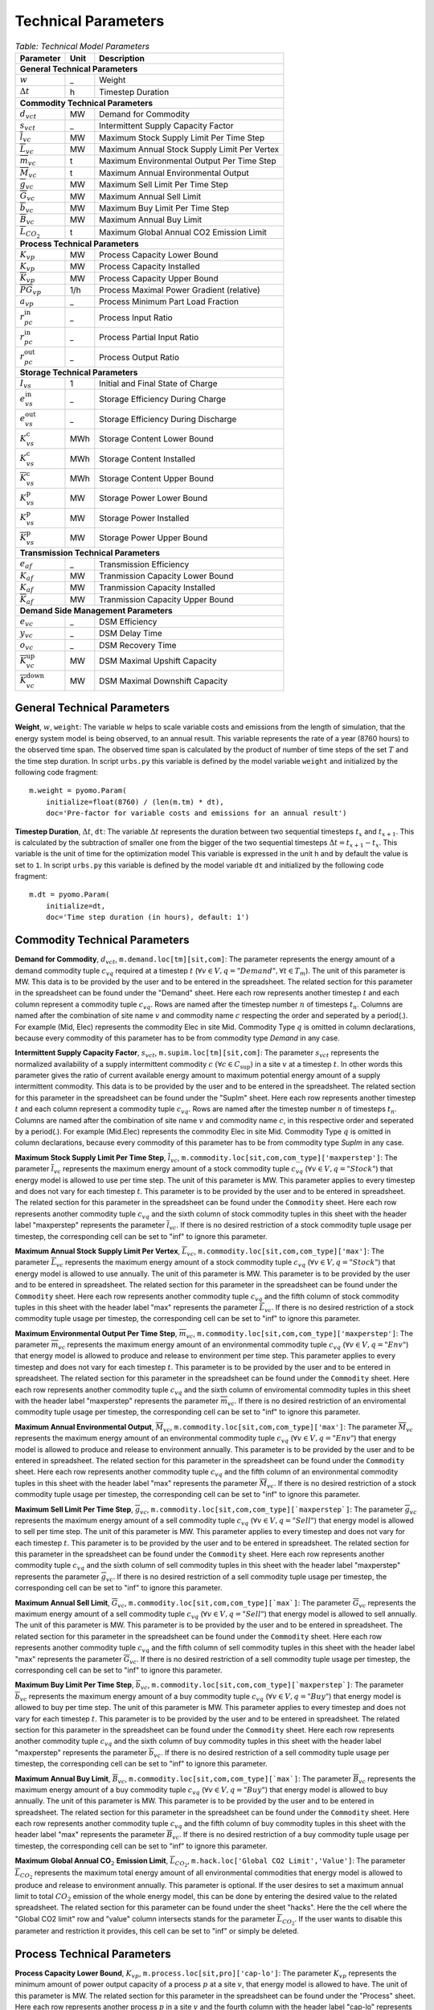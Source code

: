 .. module:: urbs

Technical Parameters
^^^^^^^^^^^^^^^^^^^^

.. table:: *Table: Technical Model Parameters*
    
    +-------------------------------------+----+--------------------------------------------+
    |Parameter                            |Unit|Description                                 |
    +=====================================+====+============================================+
    |**General Technical Parameters**                                                       |
    +-------------------------------------+----+--------------------------------------------+
    |:math:`w`                            | _  |Weight                                      |
    +-------------------------------------+----+--------------------------------------------+
    |:math:`\Delta t`                     | h  |Timestep Duration                           |
    +-------------------------------------+----+--------------------------------------------+
    |**Commodity Technical Parameters**                                                     |
    +-------------------------------------+----+--------------------------------------------+
    |:math:`d_{vct}`                      |MW  |Demand for Commodity                        |
    +-------------------------------------+----+--------------------------------------------+
    |:math:`s_{vct}`                      | _  |Intermittent Supply Capacity Factor         |
    +-------------------------------------+----+--------------------------------------------+
    |:math:`\overline{l}_{vc}`            |MW  |Maximum Stock Supply Limit Per Time Step    |
    +-------------------------------------+----+--------------------------------------------+
    |:math:`\overline{L}_{vc}`            |MW  |Maximum Annual Stock Supply Limit Per Vertex|
    +-------------------------------------+----+--------------------------------------------+
    |:math:`\overline{m}_{vc}`            | t  |Maximum Environmental Output Per Time Step  |
    +-------------------------------------+----+--------------------------------------------+
    |:math:`\overline{M}_{vc}`            | t  |Maximum Annual Environmental Output         |
    +-------------------------------------+----+--------------------------------------------+
    |:math:`\overline{g}_{vc}`            |MW  |Maximum Sell Limit Per Time Step            |
    +-------------------------------------+----+--------------------------------------------+
    |:math:`\overline{G}_{vc}`            |MW  |Maximum Annual Sell Limit                   |
    +-------------------------------------+----+--------------------------------------------+
    |:math:`\overline{b}_{vc}`            |MW  |Maximum Buy Limit Per Time Step             |
    +-------------------------------------+----+--------------------------------------------+
    |:math:`\overline{B}_{vc}`            |MW  |Maximum Annual Buy Limit                    |
    +-------------------------------------+----+--------------------------------------------+
    |:math:`\overline{L}_{CO_2}`          | t  |Maximum Global Annual CO2 Emission Limit    |
    +-------------------------------------+----+--------------------------------------------+
    |**Process Technical Parameters**                                                       |
    +-------------------------------------+----+--------------------------------------------+
    |:math:`\underline{K}_{vp}`           |MW  |Process Capacity Lower Bound                |
    +-------------------------------------+----+--------------------------------------------+
    |:math:`K_{vp}`                       |MW  |Process Capacity Installed                  |
    +-------------------------------------+----+--------------------------------------------+
    |:math:`\overline{K}_{vp}`            |MW  |Process Capacity Upper Bound                |
    +-------------------------------------+----+--------------------------------------------+
    |:math:`\overline{PG}_{vp}`           |1/h |Process Maximal Power Gradient (relative)   |
    +-------------------------------------+----+--------------------------------------------+
    |:math:`\underline{a}_{vp}`           | _  |Process Minimum Part Load Fraction          |
    +-------------------------------------+----+--------------------------------------------+
    |:math:`r_{pc}^\text{in}`             | _  |Process Input Ratio                         |
    +-------------------------------------+----+--------------------------------------------+
    |:math:`\underline{r}_{pc}^\text{in}` | _  |Process Partial Input Ratio                 |
    +-------------------------------------+----+--------------------------------------------+
    |:math:`r_{pc}^\text{out}`            | _  |Process Output Ratio                        |
    +-------------------------------------+----+--------------------------------------------+
    |**Storage Technical Parameters**                                                       |
    +-------------------------------------+----+--------------------------------------------+
    |:math:`I_{vs}`                       | 1  |Initial and Final State of Charge           |
    +-------------------------------------+----+--------------------------------------------+
    |:math:`e_{vs}^\text{in}`             | _  |Storage Efficiency During Charge            |
    +-------------------------------------+----+--------------------------------------------+
    |:math:`e_{vs}^\text{out}`            | _  |Storage Efficiency During Discharge         |
    +-------------------------------------+----+--------------------------------------------+
    |:math:`\underline{K}_{vs}^\text{c}`  |MWh |Storage Content Lower Bound                 |
    +-------------------------------------+----+--------------------------------------------+
    |:math:`K_{vs}^\text{c}`              |MWh |Storage Content Installed                   |
    +-------------------------------------+----+--------------------------------------------+
    |:math:`\overline{K}_{vs}^\text{c}`   |MWh |Storage Content Upper Bound                 |
    +-------------------------------------+----+--------------------------------------------+
    |:math:`\underline{K}_{vs}^\text{p}`  |MW  |Storage Power Lower Bound                   |
    +-------------------------------------+----+--------------------------------------------+
    |:math:`K_{vs}^\text{p}`              |MW  |Storage Power Installed                     |
    +-------------------------------------+----+--------------------------------------------+
    |:math:`\overline{K}_{vs}^\text{p}`   |MW  |Storage Power Upper Bound                   |
    +-------------------------------------+----+--------------------------------------------+
    |**Transmission Technical Parameters**                                                  |
    +-------------------------------------+----+--------------------------------------------+
    |:math:`e_{af}`                       | _  |Transmission Efficiency                     |
    +-------------------------------------+----+--------------------------------------------+
    |:math:`\underline{K}_{af}`           |MW  |Tranmission Capacity Lower Bound            |
    +-------------------------------------+----+--------------------------------------------+
    |:math:`K_{af}`                       |MW  |Tranmission Capacity Installed              |
    +-------------------------------------+----+--------------------------------------------+
    |:math:`\overline{K}_{af}`            |MW  |Tranmission Capacity Upper Bound            |
    +-------------------------------------+----+--------------------------------------------+
    |**Demand Side Management Parameters**                                                  |
    +-------------------------------------+----+--------------------------------------------+
    |:math:`e_{vc}`                       | _  |DSM Efficiency                              |
    +-------------------------------------+----+--------------------------------------------+
    |:math:`y_{vc}`                       | _  |DSM Delay Time                              |
    +-------------------------------------+----+--------------------------------------------+
    |:math:`o_{vc}`                       | _  |DSM Recovery Time                           |
    +-------------------------------------+----+--------------------------------------------+
    |:math:`\overline{K}_{vc}^\text{up}`  |MW  |DSM Maximal Upshift Capacity                |
    +-------------------------------------+----+--------------------------------------------+
    |:math:`\overline{K}_{vc}^\text{down}`|MW  |DSM Maximal Downshift Capacity              |
    +-------------------------------------+----+--------------------------------------------+

General Technical Parameters
----------------------------
**Weight**, :math:`w`, ``weight``: The variable :math:`w` helps to scale variable costs and emissions from the length of simulation, that the energy system model is being observed, to an annual result. This variable represents the rate of a year (8760 hours) to the observed time span. The observed time span is calculated by the product of number of time steps of the set :math:`T` and the time step duration. In script ``urbs.py`` this variable is defined by the model variable ``weight`` and initialized by the following code fragment:
::

    m.weight = pyomo.Param(
        initialize=float(8760) / (len(m.tm) * dt),
        doc='Pre-factor for variable costs and emissions for an annual result')
		

**Timestep Duration**, :math:`\Delta t`, ``dt``: The variable :math:`\Delta t` represents the duration between two sequential timesteps :math:`t_x` and :math:`t_{x+1}`. This is calculated by the subtraction of smaller one from the bigger of the two sequential timesteps :math:`\Delta t = t_{x+1} - t_x`. This variable is the unit of time for the optimization model This variable is expressed in the unit h and by default the value is set to ``1``. In script ``urbs.py`` this variable is defined by the model variable ``dt`` and initialized by the following code fragment:
::

    m.dt = pyomo.Param(
        initialize=dt,
        doc='Time step duration (in hours), default: 1')
		

Commodity Technical Parameters
------------------------------

**Demand for Commodity**, :math:`d_{vct}`, ``m.demand.loc[tm][sit,com]``: The parameter represents the energy amount of a demand commodity tuple :math:`c_{vq}` required at a timestep :math:`t` (:math:`\forall v \in V, q = "Demand", \forall t \in T_m`). The unit of this parameter is MW. This data is to be provided by the user and to be entered in the spreadsheet. The related section for this parameter in the spreadsheet can be found under the "Demand" sheet. Here each row represents another timestep :math:`t` and each column represent a commodity tuple :math:`c_{vq}`. Rows are named after the timestep number :math:`n` of timesteps :math:`t_n`. Columns are named after the combination of site name :math:`v` and commodity name :math:`c` respecting the order and seperated by a period(.). For example (Mid, Elec) represents the commodity Elec in site Mid. Commodity Type :math:`q` is omitted in column declarations, because every commodity of this parameter has to be from commodity type `Demand` in any case.

**Intermittent Supply Capacity Factor**, :math:`s_{vct}`, ``m.supim.loc[tm][sit,com]``: The parameter :math:`s_{vct}` represents the normalized availability of a supply intermittent commodity :math:`c` :math:`(\forall c \in C_\text{sup})` in a site :math:`v` at a timestep :math:`t`. In other words this parameter gives the ratio of current available energy amount to maximum potential energy amount of a supply intermittent commodity. This data is to be provided by the user and to be entered in the spreadsheet. The related section for this parameter in the spreadsheet can be found under the "SupIm" sheet. Here each row represents another timestep :math:`t` and each column represent a commodity tuple :math:`c_{vq}`. Rows are named after the timestep number :math:`n` of timesteps :math:`t_n`. Columns are named after the combination of site name :math:`v` and commodity name :math:`c`, in this respective order and seperated by a period(.). For example (Mid.Elec) represents the commodity Elec in site Mid. Commodity Type :math:`q` is omitted in column declarations, because every commodity of this parameter has to be from commodity type `SupIm` in any case.

**Maximum Stock Supply Limit Per Time Step**, :math:`\overline{l}_{vc}`, ``m.commodity.loc[sit,com,com_type]['maxperstep']``: The parameter :math:`\overline{l}_{vc}` represents the maximum energy amount of a stock commodity tuple :math:`c_{vq}` (:math:`\forall v \in V , q = "Stock"`) that energy model is allowed to use per time step. The unit of this parameter is MW. This parameter applies to every timestep and does not vary for each timestep :math:`t`. This parameter is to be provided by the user and to be entered in spreadsheet. The related section for this parameter in the spreadsheet can be found under the ``Commodity`` sheet. Here each row represents another commodity tuple :math:`c_{vq}` and the sixth column of stock commodity tuples in this sheet with the header label "maxperstep" represents the parameter :math:`\overline{l}_{vc}`. If there is no desired restriction of a stock commodity tuple usage per timestep, the corresponding cell can be set to "inf" to ignore this parameter.

**Maximum Annual Stock Supply Limit Per Vertex**, :math:`\overline{L}_{vc}`, ``m.commodity.loc[sit,com,com_type]['max']``: The parameter :math:`\overline{L}_{vc}` represents the maximum energy amount of a stock commodity tuple :math:`c_{vq}` (:math:`\forall v \in V , q = "Stock"`) that energy model is allowed to use annually. The unit of this parameter is MW. This parameter is to be provided by the user and to be entered in spreadsheet. The related section for this parameter in the spreadsheet can be found under the ``Commodity`` sheet. Here each row represents another commodity tuple :math:`c_{vq}` and the fifth column of stock commodity tuples in this sheet with the header label "max" represents the parameter :math:`\overline{L}_{vc}`. If there is no desired restriction of a stock commodity tuple usage per timestep, the corresponding cell can be set to "inf" to ignore this parameter. 

**Maximum Environmental Output Per Time Step**, :math:`\overline{m}_{vc}`, ``m.commodity.loc[sit,com,com_type]['maxperstep']``: The parameter :math:`\overline{m}_{vc}` represents the maximum energy amount of an environmental commodity tuple :math:`c_{vq}` (:math:`\forall v \in V , q = "Env"`)  that energy model is allowed to produce and release to environment per time step. This parameter applies to every timestep and does not vary for each timestep :math:`t`. This parameter is to be provided by the user and to be entered in spreadsheet. The related section for this parameter in the spreadsheet can be found under the ``Commodity`` sheet. Here each row represents another commodity tuple :math:`c_{vq}` and the sixth column of enviromental commodity tuples in this sheet with the header label "maxperstep" represents the parameter :math:`\overline{m}_{vc}`. If there is no desired restriction of an enviromental commodity tuple usage per timestep, the corresponding cell can be set to "inf" to ignore this parameter.

**Maximum Annual Environmental Output**, :math:`\overline{M}_{vc}`, ``m.commodity.loc[sit,com,com_type]['max']``: The parameter :math:`\overline{M}_{vc}` represents the maximum energy amount of an environmental commodity tuple :math:`c_{vq}` (:math:`\forall v \in V , q = "Env"`) that energy model is allowed to produce and release to environment annually. This parameter is to be provided by the user and to be entered in spreadsheet. The related section for this parameter in the spreadsheet can be found under the ``Commodity`` sheet. Here each row represents another commodity tuple :math:`c_{vq}` and the fifth column of an environmental commodity tuples in this sheet with the header label "max" represents the parameter :math:`\overline{M}_{vc}`. If there is no desired restriction of a stock commodity tuple usage per timestep, the corresponding cell can be set to "inf" to ignore this parameter.

**Maximum Sell Limit Per Time Step**, :math:`\overline{g}_{vc}`, ``m.commodity.loc[sit,com,com_type][`maxperstep`]``: The parameter :math:`\overline{g}_{vc}` represents the maximum energy amount of a sell commodity tuple :math:`c_{vq}` (:math:`\forall v \in V , q = "Sell"`)  that energy model is allowed to sell per time step. The unit of this parameter is MW. This parameter applies to every timestep and does not vary for each timestep :math:`t`. This parameter is to be provided by the user and to be entered in spreadsheet. The related section for this parameter in the spreadsheet can be found under the ``Commodity`` sheet. Here each row represents another commodity tuple :math:`c_{vq}` and the sixth column of sell commodity tuples in this sheet with the header label "maxperstep" represents the parameter :math:`\overline{g}_{vc}`. If there is no desired restriction of a sell commodity tuple usage per timestep, the corresponding cell can be set to "inf" to ignore this parameter.

**Maximum Annual Sell Limit**, :math:`\overline{G}_{vc}`, ``m.commodity.loc[sit,com,com_type][`max`]``: The parameter :math:`\overline{G}_{vc}` represents the maximum energy amount of a sell commodity tuple :math:`c_{vq}` (:math:`\forall v \in V , q = "Sell"`) that energy model is allowed to sell annually. The unit of this parameter is MW. This parameter is to be provided by the user and to be entered in spreadsheet. The related section for this parameter in the spreadsheet can be found under the ``Commodity`` sheet. Here each row represents another commodity tuple :math:`c_{vq}` and the fifth column of sell commodity tuples in this sheet with the header label "max" represents the parameter :math:`\overline{G}_{vc}`. If there is no desired restriction of a sell commodity tuple usage per timestep, the corresponding cell can be set to "inf" to ignore this parameter. 

**Maximum Buy Limit Per Time Step**, :math:`\overline{b}_{vc}`, ``m.commodity.loc[sit,com,com_type][`maxperstep`]``: The parameter :math:`\overline{b}_{vc}` represents the maximum energy amount of a buy commodity tuple :math:`c_{vq}` (:math:`\forall v \in V , q = "Buy"`) that energy model is allowed to buy per time step. The unit of this parameter is MW. This parameter applies to every timestep and does not vary for each timestep :math:`t`. This parameter is to be provided by the user and to be entered in spreadsheet. The related section for this parameter in the spreadsheet can be found under the ``Commodity`` sheet. Here each row represents another commodity tuple :math:`c_{vq}` and the sixth column of buy commodity tuples in this sheet with the header label "maxperstep" represents the parameter :math:`\overline{b}_{vc}`. If there is no desired restriction of a sell commodity tuple usage per timestep, the corresponding cell can be set to "inf" to ignore this parameter.

**Maximum Annual Buy Limit**, :math:`\overline{B}_{vc}`, ``m.commodity.loc[sit,com,com_type][`max`]``: The parameter :math:`\overline{B}_{vc}` represents the maximum energy amount of a buy commodity tuple :math:`c_{vq}` (:math:`\forall v \in V , q = "Buy"`) that energy model is allowed to buy annually. The unit of this parameter is MW. This parameter is to be provided by the user and to be entered in spreadsheet. The related section for this parameter in the spreadsheet can be found under the ``Commodity`` sheet. Here each row represents another commodity tuple :math:`c_{vq}` and the fifth column of buy commodity tuples in this sheet with the header label "max" represents the parameter :math:`\overline{B}_{vc}`. If there is no desired restriction of a buy commodity tuple usage per timestep, the corresponding cell can be set to "inf" to ignore this parameter. 

**Maximum Global Annual CO**:math:`_\textbf{2}` **Emission Limit**, :math:`\overline{L}_{CO_2}`, ``m.hack.loc['Global CO2 Limit','Value']``: The parameter :math:`\overline{L}_{CO_2}` represents the maximum total energy amount of all environmental commodities that energy model is allowed to produce and release to environment annually. This parameter is optional. If the user desires to set a maximum annual limit to total :math:`CO_2` emission of the whole energy model, this can be done by entering the desired value to the related spreadsheet. The related section for this parameter can be found under the sheet "hacks". Here the the cell where the "Global CO2 limit" row and "value" column intersects stands for the parameter :math:`\overline{L}_{CO_2}`. If the user wants to disable this parameter and restriction it provides, this cell can be set to "inf" or simply be deleted. 

Process Technical Parameters
----------------------------

**Process Capacity Lower Bound**, :math:`\underline{K}_{vp}`, ``m.process.loc[sit,pro]['cap-lo']``: The parameter :math:`\underline{K}_{vp}` represents the minimum amount of power output capacity of a process :math:`p` at a site :math:`v`, that energy model is allowed to have. The unit of this parameter is MW. The related section for this parameter in the spreadsheet can be found under the "Process" sheet. Here each row represents another process :math:`p` in a site :math:`v` and the fourth column with the header label "cap-lo" represents the parameters :math:`\underline{K}_{vp}` belonging to the corresponding process :math:`p` and site :math:`v` combinations. If there is no desired minimum limit for the process capacities, this parameter can be simply set to "0", to ignore this parameter. 

**Process Capacity Installed**, :math:`K_{vp}`, ``m.process.loc[sit,pro]['inst-cap']``: The parameter :math:`K_{vp}` represents the amount of power output capacity of a process :math:`p` in a site :math:`v`, that is already installed to the energy system at the beginning of the simulation. The unit of this parameter is MW. The related section for this parameter in the spreadsheet can be found under the "Process" sheet. Here each row represents another process :math:`p` in a site :math:`v` and the third column with the header label "inst-cap" represents the parameters :math:`K_{vp}` belonging to the corresponding process :math:`p` and site :math:`v` combinations.

**Process Capacity Upper Bound**, :math:`\overline{K}_{vp}`, ``m.process.loc[sit,pro]['cap-up']``: The parameter :math:`\overline{K}_{vp}` represents the maximum amount of power output capacity of a process :math:`p` at a site :math:`v`, that energy model is allowed to have. The unit of this parameter is MW. The related section for this parameter in the spreadsheet can be found under the "Process" sheet. Here each row represents another process :math:`p` in a site :math:`v` and the fifth column with the header label "cap-up" represents the parameters :math:`\overline{K}_{vp}` of the corresponding process :math:`p` and site :math:`v` combinations. If there is no desired maximum limit for the process capacities, this parameter can be simply set to an unrealistic high value, to ignore this parameter.

**Process Maximal Gradient**, :math:`\overline{PG}_{vp}`, ``m.process.loc[sit,pro]['max-grad']``: The parameter :math:`\overline{PG}_{vp}` represents the maximal power gradient of a process :math:`p` at a site :math:`v`, that energy model is allowed to have. The unit of this parameter is 1/h. The related section for this parameter in the spreadsheet can be found under the "Process" sheet. Here each row represents another process :math:`p` in a site :math:`v` and the sixth column with the header label "max-grad" represents the parameters :math:`\overline{PG}_{vp}` of the corresponding process :math:`p` and site :math:`v` combinations. If there is no desired maximum limit for the process power gradient, this parameter can be simply set to an unrealistic high value, to ignore this parameter.

**Process Minimum Part Load Fraction**, :math:`\underline{P}_{vp}`, ``m.process.loc[sit,pro]['partial']``: The parameter :math:`\underline{P}_{vp}` represents the minimum allowable part load of a process :math:`p` at a site :math:`v` as a fraction of the total process capacity. The related section for this parameter in the spreadsheet can be found under the "Process" sheet. Here each row represents another process :math:`p` in a site :math:`v` and the twelfth column with the header label "partial" represents the parameters :math:`\underline{P}_{vp}` of the corresponding process :math:`p` and site :math:`v` combinations.

**Process Input Ratio**, :math:`r_{pc}^\text{in}`, ``m.r_in.loc[pro,co]``: The parameter :math:`r_{pc}^\text{in}` represents the ratio of the input amount of a commodity :math:`c` in a process :math:`p`, relative to the process throughput at a given timestep. The related section for this parameter in the spreadsheet can be found under the "Process-Comodity" sheet. Here each row represents another commodity :math:`c` that either goes in to or comes out of a process :math:`p`. The fourth column with the header label "ratio" represents the parameters of the corresponding process :math:`p`, commodity :math:`c` and direction (In,Out) combinations.

**Process Output Ratio**, :math:`r_{pc}^\text{out}`, ``m.r_out.loc[pro,co]``: The parameter :math:`r_{pc}^\text{out}` represents the ratio of the output amount of a commodity :math:`c` in a process :math:`p`, relative to the process throughput at a given timestep.  The related section for this parameter in the spreadsheet can be found under the "Process-Comodity" sheet. Here each row represents another commodity :math:`c` that either goes in to or comes out of a process :math:`p`. The fourth column with the header label "ratio" represents the parameters of the corresponding process :math:`p`, commodity :math:`c` and direction (In,Out) combinations.

In most cases the process input and output ratios are dimensionless since the majority of output and input commodities are represented in MW. However, we should notice that for some process input and output ratios units can also be assigned, e.g. the environmental commodity (``Env``) ':math:`\text{CO}_2`  , because the amount of carbon dioxide is usually represented in `million tonnes(Mt)`, the process output ratio is at this point with the unit of Mt/MWh.

The process throughput :math:`\tau_{vpt}` is responsible for the capacity requirement. Since process input and output ratios take it as the reference in order to calculate the input and output commodity flows, the process input (or output) ratio of "1" is assigned to the commodity which represents the throughput. For example: when the input ratio is set to 1, the output ratio will be equal to the process efficiency, this can be explained as follows: one unit of process through-put is imported in the process, then the output electricity will be ´1*eff´. As the same to input ratio, the output ratio can also be set to 1. At this time, the corresponding input ratio is ´1/eff`, which means: for one unit electrical output, ´1/eff´ unit input commodity is needed. By default, the major input commodity flow of the process (e.g. 'Gas' for 'Gas plant', 'Wind' for 'Wind park') represents the process throughput so those commodities have the process input (or output) ratio of "1"; but the "throughput" selection can be arbitrarily shifted to other commodities (e.g. power output of the process) by scaling all of the process input and output ratios by an appropriate factor. 

Storage Technical Parameters
----------------------------

**Initial and Final State of Charge (relative)**, :math:`I_{vs}`, ``m.storage.loc[sit,sto,com]['init']``: The parameter :math:`I_{vs}` represents the initial load factor of a storage :math:`s` in a site :math:`v`. This parameter shows, as a percentage, how much of a storage is loaded at the beginning of the simulation. The same value should be preserved at the end of the simulation, to make sure that the optimization model doesn't consume the whole storage content at once and leave it empty at the end, otherwise this would disrupt the continuity of the optimization. The value of this parameter is expressed as a normalized percentage, where "1" represents a fully loaded storage and "0" represents an empty storage. The related section for this parameter in the spreadsheet can be found under the "Storage" sheet. Here each row represents a storage technology :math:`s` in a site :math:`v` that stores a commodity :math:`c`. The twentieth column with the header label "init" represents the parameters for corresponding storage :math:`s`, site :math:`v`, commodity :math:`c` combinations.

**Storage Efficiency During Charge**, :math:`e_{vs}^\text{in}`, ``m.storage.loc[sit,sto,com]['eff-in']``: The parameter :math:`e_{vs}^\text{in}` represents the charge efficiency of a storage :math:`s` in a site :math:`v` that stores a commodity :math:`c`. The charge efficiency shows, how much of a desired energy and accordingly power can be succesfully stored into a storage. The value of this parameter is expressed as a normalized percentage, where "1" represents a charge with no power or energy loss and "0" represents that storage technology consumes whole enery during charge. The related section for this parameter in the spreadsheet can be found under the "Storage" sheet. Here each row represents a storage technology :math:`s` in a site :math:`v` that stores a commodity :math:`c`. The tenth column with the header label "eff-in" represents the parameters for corresponding storage :math:`s`, site :math:`v`, commodity :math:`c` combinations.

**Storage Efficiency During Discharge**, :math:`e_{vs}^\text{out}`, ``m.storage.loc[sit,sto,com]['eff-out']``:  The parameter :math:`e_{vs}^\text{out}` represents the discharge efficiency of a storage :math:`s` in a site :math:`v` that stores a commodity :math:`c`. The discharge efficiency shows, how much of a desired energy and accordingly power can be succesfully retrieved out of a storage.  The value of this parameter is expressed as a normalized efipercentage, where "1" represents a discharge with no power or energy loss and "0" represents that storage technology consumes whole enery during discharge. The related section for this parameter in the spreadsheet can be found under the "Storage" sheet. Here each row represents a storage technology :math:`s` in a site :math:`v` that stores a commodity :math:`c`. The eleventh column with the header label "eff-out" represents the parameters for corresponding storage :math:`s`, site :math:`v`, commodity :math:`c` combinations.

**Storage Content Lower Bound**, :math:`\underline{K}_{vs}^\text{c}`, ``m.storage.loc[sit,sto,com]['cap-lo-c']``: The parameter :math:`\underline{K}_{vs}^\text{c}` represents the minimum amount of energy content capacity allowed of a storage :math:`s` storing a commodity :math:`c` in a site :math:`v`, that the energy system model is allowed to have. The unit of this parameter is MWh. The related section for this parameter in the spreadsheet can be found under the "Storage" sheet. Here each row represents a storage technology :math:`s` in a site :math:`v` that stores a commodity :math:`c`. The fifth column with the header label "cap-lo-c" represents the parameters for corresponding storage :math:`s`, site :math:`v`, commodity :math:`c` combinations.  If there is no desired minimum limit for the storage energy content capacities, this parameter can be simply set to "0", to ignore this parameter. 

**Storage Content Installed**, :math:`K_{vs}^\text{c}`, ``m.storage.loc[sit,sto,com]['inst-cap-c']``: The parameter :math:`K_{vs}^\text{c}` represents the amount of energy content capacity of a storage :math:`s` storing commodity :math:`c` in a site :math:`v`, that is already installed to the energy system at the beginning of the simulation. The unit of this parameter is MWh. The related section for this parameter in the spreadsheet can be found under the "Storage" sheet. Here each row represents a storage technology :math:`s` in a site :math:`v` that stores a commodity :math:`c`. The fourth column with the header label "inst-cap-c" represents the parameters for corresponding storage :math:`s`, site :math:`v`, commodity :math:`c` combinations.

**Storage Content Upper Bound**, :math:`\overline{K}_{vs}^\text{c}`, ``m.storage.loc[sit,sto,com]['cap-up-c']``: The parameter :math:`\overline{K}_{vs}^\text{c}` represents the maximum amount of energy content capacity allowed of a storage :math:`s` storing a commodity :math:`c` in a site :math:`v`, that the energy system model is allowed to have.  The unit of this parameter is MWh. The related section for this parameter in the spreadsheet can be found under the "Storage" sheet. Here each row represents a storage technology :math:`s` in a site :math:`v` that stores a commodity :math:`c`. The sixth column with the header label "cap-up-c" represents the parameters for corresponding storage :math:`s`, site :math:`v`, commodity :math:`c` combinations. If there is no desired maximum limit for the storage energy content capacitites, this parameter can be simply set to ""inf"" or an unrealistic high value, to ignore this parameter.

**Storage Power Lower Bound**, :math:`\underline{K}_{vs}^\text{p}`, ``m.storage.loc[sit,sto,com]['cap-lo-p']``: The parameter :math:`\underline{K}_{vs}^\text{p}` represents the minimum amount of power output capacity of a storage :math:`s` storing commodity :math:`c` in a site :math:`v`, that energy system model is allowed to have. The unit of this parameter is MW. The related section for this parameter in the spreadsheet can be found under the "Storage" sheet. Here each row represents a storage technology :math:`s` in a site :math:`v` that stores a commodity :math:`c`. The eighth column with the header label "cap-lo-p" represents the parameters for corresponding storage :math:`s`, site :math:`v`, commodity :math:`c` combinations.  If there is no desired minimum limit for the storage energy content capacities, this parameter can be simply set to "0", to ignore this parameter. 

**Storage Power Installed**, :math:`K_{vs}^\text{p}`, ``m.storage.loc[sit,sto,com]['inst-cap-p']``:  The parameter :math:`K_{vs}^\text{c}` represents the amount of power output capacity of a storage :math:`s` storing commodity :math:`c` in a site :math:`v`, that is already installed to the energy system at the beginning of the simulation. The unit of this parameter is MW. The related section for this parameter in the spreadsheet can be found under the "Storage" sheet. Here each row represents a storage technology :math:`s` in a site :math:`v` that stores a commodity :math:`c`. The seventh column with the header label "inst-cap-p" represents the parameters for corresponding storage :math:`s`, site :math:`v`, commodity :math:`c` combinations.

**Storage Power Upper Bound**, :math:`\overline{K}_{vs}^\text{p}`, ``m.storage.loc[sit,sto,com]['cap-up-p']``: The parameter :math:`\overline{K}_{vs}^\text{p}` represents the maximum amount of power output capacity allowed of a storage :math:`s` storing a commodity :math:`c` in a site :math:`v`, that the energy system model is allowed to have.  The unit of this parameter is MW. The related section for this parameter in the spreadsheet can be found under the "Storage" sheet. Here each row represents a storage technology :math:`s` in a site :math:`v` that stores a commodity :math:`c`. The sixth column with the header label "cap-up-p" represents the parameters for corresponding storage :math:`s`, site :math:`v`, commodity :math:`c` combinations. If there is no desired maximum limit for the storage energy content capacitites, this parameter can be simply set to ""inf"" or an unrealistic high value, to ignore this parameter.

Transmission Technical Parameters
---------------------------------

**Transmission Efficiency**, :math:`e_{af}`, ``m.transmission.loc[sin,sout,tra,com]['eff']``: The parameter :math:`e_{af}` represents the energy efficiency of a transmission :math:`f` that transfers a commodity :math:`c` through an arc :math:`a`. Here an arc :math:`a` defines the connection line from an origin site :math:`v_\text{out}` to a destination site :math:`{v_\text{in}}`. The ratio of the output energy amount to input energy amount, gives the energy efficiency of a transmission process. The related section for this parameter in the spreadsheet can be found under the "Transmission" sheet. Here each row represents another transmission,site in, site out, commodity combination. The fifth column with the header label "eff" represents the parameters :math:`e_{af}` of the corresponding combinations.

**Transmission Capacity Lower Bound**, :math:`\underline{K}_{af}`, ``m.transmission.loc[sin,sout,tra,com]['cap-lo']``: The parameter :math:`\underline{K}_{af}` represents the minimum power output capacity of a transmission :math:`f` transferring a commodity :math:`c` through an arc :math:`a`, that the energy system model is allowed to have. Here an arc :math:`a` defines the connection line from an origin site :math:`v_\text{out}` to a destination site :math:`{v_\text{in}}`. The unit of this parameter is MW. The related section for this parameter in the spreadsheet can be found under the "Transmission" sheet. Here each row represents another transmission,site in, site out, commodity combination. The tenth column with the header label "cap-lo" represents the parameters :math:`\underline{K}_{af}` of the corresponding combinations. 

**Transmission Capacity Installed**, :math:`K_{af}`, ``m.transmission.loc[sin,sout,tra,com]['inst-cap']``: The parameter :math:`K_{af}` represents the amount of power output capacity of a transmission :math:`f` transferring a commodity :math:`c` through an arc :math:`a`, that is already installed to the energy system at the beginning of the simulation. The unit of this parameter is MW. The related section for this parameter in the spreadsheet can be found under the "Transmission" sheet. Here each row represents another transmission,site in, site out, commodity combination. The tenth column with the header label "inst-cap" represents the parameters :math:`K_{af}` of the corresponding combinations.

**Transmission Capacity Upper Bound**, :math:`\overline{K}_{af}`, ``m.transmission.loc[sin,sout,tra,com]['cap-up']``: The parameter :math:`\overline{K}_{af}` represents the maximum power output capacity of a transmission :math:`f` transferring a commodity :math:`c` through an arc :math:`a`, that the energy system model is allowed to have. Here an arc :math:`a` defines the connection line from an origin site :math:`v_\text{out}` to a destination site :math:`{v_\text{in}}`. The unit of this parameter is MW. The related section for this parameter in the spreadsheet can be found under the "Transmission" sheet. Here each row represents another transmission, site in, site out, commodity combination. The tenth column with the header label "cap-up" represents the parameters :math:`\overline{K}_{af}` of the corresponding combinations.

Demand Side Management Technical Parameters
-------------------------------------------
**DSM Efficiency**, :math:`e_{vc}`, ``m.dsm.loc[sit,com]['eff']``: The parameter :math:`e_{vc}` represents the efficiency of the DSM upshift process. Which means losses of the DSM up- or downshift have to be taken into account by this factor.

**DSM Delay Time**, :math:`y_{vc}`, ``m.dsm.loc[sit,com]['delay']``: The delay time :math:`y_{vc}` restricts how long the time delta between an upshift and its corresponding downshifts may be.

**DSM Recovery Time**, :math:`o_{vc}`, ``m.dsm.loc[sit,com]['recov']``: The recovery time :math:`o_{vc}` prevents the DSM system to continously shift demand. During the recovery time, all upshifts may not exceed a predfined value.

**DSM Maximal Upshift Capacity**, :math:`\overline{K}_{vc}^\text{up}`, MW, ``m.dsm.loc[sit,com]['cap-max-up']``: The DSM upshift capacity :math:`\overline{K}_{vc}^\text{up}` limits the total upshift in one time step.

**DSM Maximal Downshift Capacity**, :math:`\overline{K}_{vc}^\text{down}`, MW, ``m.dsm.loc[sit,com]['cap-max-down']``: Correspondingly, the DSM downshift capacity :math:`\overline{K}_{vc}^\text{down}` limits the total downshift in one time step.

